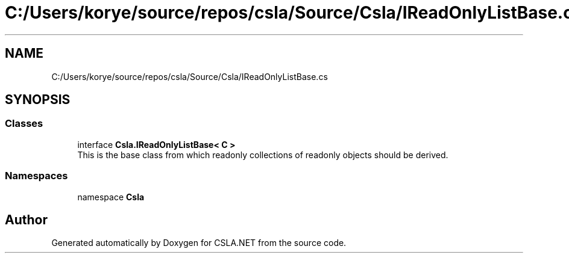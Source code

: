 .TH "C:/Users/korye/source/repos/csla/Source/Csla/IReadOnlyListBase.cs" 3 "Wed Jul 21 2021" "Version 5.4.2" "CSLA.NET" \" -*- nroff -*-
.ad l
.nh
.SH NAME
C:/Users/korye/source/repos/csla/Source/Csla/IReadOnlyListBase.cs
.SH SYNOPSIS
.br
.PP
.SS "Classes"

.in +1c
.ti -1c
.RI "interface \fBCsla\&.IReadOnlyListBase< C >\fP"
.br
.RI "This is the base class from which readonly collections of readonly objects should be derived\&. "
.in -1c
.SS "Namespaces"

.in +1c
.ti -1c
.RI "namespace \fBCsla\fP"
.br
.in -1c
.SH "Author"
.PP 
Generated automatically by Doxygen for CSLA\&.NET from the source code\&.
